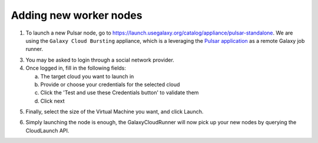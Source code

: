 Adding new worker nodes
-----------------------

1. To launch a new Pulsar node, go to
   `https://launch.usegalaxy.org/catalog/appliance/pulsar-standalone`_. We are
   using the ``Galaxy Cloud Bursting`` appliance, which is a leveraging the
   `Pulsar application`_ as a remote Galaxy job runner.

.. image:: ../images/pulsar_select_appliance.png

3. You may be asked to login through a social network provider.
4. Once logged in, fill in the following fields:

   a. The target cloud you want to launch in
   b. Provide or choose your credentials for the selected cloud
   c. Click the 'Test and use these Credentials button' to validate them
   d. Click next

.. image:: ../images/pulsar_select_target_cloud.png

5. Finally, select the size of the Virtual Machine you want, and click Launch.

.. image:: ../images/pulsar_launch_appliance.png

6. Simply launching the node is enough, the GalaxyCloudRunner will now pick up
   your new nodes by querying the CloudLaunch API.

.. _https://launch.usegalaxy.org/catalog/appliance/pulsar-standalone: https://launch.usegalaxy.org/
.. _Pulsar application: https://pulsar.readthedocs.io/en/latest/
